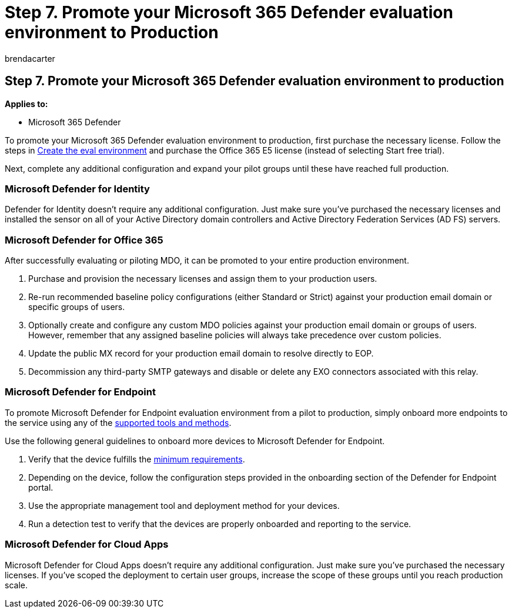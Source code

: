 = Step 7. Promote your Microsoft 365 Defender evaluation environment to Production
:audience: ITPro
:author: brendacarter
:description: Use this article to promote your evals of MDI, MDO, MDE, and Defender for Cloud Apps to your live environment in Microsoft 365 Defender or M365D.
:f1.keywords: ["NOCSH"]
:manager: dansimp
:ms.author: bcarter
:ms.collection: ["M365-security-compliance", "m365solution-scenario", "m365solution-evalutatemtp", "zerotrust-solution", "highpri"]
:ms.localizationpriority: medium
:ms.mktglfcycl: deploy
:ms.pagetype: security
:ms.service: microsoft-365-security
:ms.sitesec: library
:ms.subservice: m365d
:ms.topic: conceptual
:search.appverid: met150
:search.product: eADQiWindows 10XVcnh

== Step 7. Promote your Microsoft 365 Defender evaluation environment to production

*Applies to:*

* Microsoft 365 Defender

To promote your Microsoft 365 Defender evaluation environment to production, first purchase the necessary license.
Follow the steps in xref:eval-create-eval-environment.adoc[Create the eval environment] and purchase the Office 365 E5 license (instead of selecting Start free trial).

Next, complete any additional configuration and expand your pilot groups until these have reached full production.

=== Microsoft Defender for Identity

Defender for Identity doesn't require any additional configuration.
Just make sure you've purchased the necessary licenses and installed the sensor on all of your Active Directory domain controllers and Active Directory Federation Services (AD FS) servers.

=== Microsoft Defender for Office 365

After successfully evaluating or piloting MDO, it can be promoted to your entire production environment.

. Purchase and provision the necessary licenses and assign them to your production users.
. Re-run recommended baseline policy configurations (either Standard or Strict) against your production email domain or specific groups of users.
. Optionally create and configure any custom MDO policies against your production email domain or groups of users.
However, remember that any assigned baseline policies will always take precedence over custom policies.
. Update the public MX record for your production email domain to resolve directly to EOP.
. Decommission any third-party SMTP gateways and disable or delete any EXO connectors associated with this relay.

=== Microsoft Defender for Endpoint

To promote Microsoft Defender for Endpoint evaluation environment from a pilot to production, simply onboard more endpoints to the service using any of the xref:../defender-endpoint/onboard-configure.adoc[supported tools and methods].

Use the following general guidelines to onboard more devices to Microsoft Defender for Endpoint.

. Verify that the device fulfills the xref:../defender-endpoint/minimum-requirements.adoc[minimum requirements].
. Depending on the device, follow the configuration steps provided in the onboarding section of the Defender for Endpoint portal.
. Use the appropriate management tool and deployment method for your devices.
. Run a detection test to verify that the devices are properly onboarded and reporting to the service.

=== Microsoft Defender for Cloud Apps

Microsoft Defender for Cloud Apps doesn't require any additional configuration.
Just make sure you've purchased the necessary licenses.
If you've scoped the deployment to certain user groups, increase the scope of these groups until you reach production scale.
